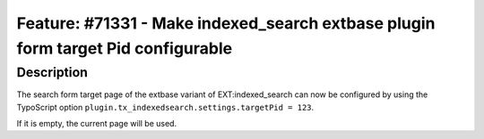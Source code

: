 =================================================================================
Feature: #71331 - Make indexed_search extbase plugin form target Pid configurable
=================================================================================

Description
===========

The search form target page of the extbase variant of EXT:indexed_search can now be
configured by using the TypoScript option ``plugin.tx_indexedsearch.settings.targetPid = 123``.

If it is empty, the current page will be used.